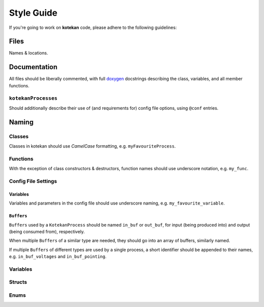 ************
Style Guide
************

If you're going to work on **kotekan** code, please adhere to the following guidelines:

Files
------

Names & locations.



Documentation
-------------

All files should be liberally commented, with full `doxygen <www.doxygen.org>`_ docstrings
describing the class, variables, and all member functions.

``kotekanProcesses``
^^^^^^^^^^^^^^^^^^^^
Should additionally describe their use of (and requirements for) config file options,
using ``@conf`` entries.

.. todo::
   INSERT EXAMPLE HERE


Naming
----------


Classes
^^^^^^^^^^
Classes in kotekan should use *CamelCase* formatting, e.g. ``myFavouriteProcess``.

Functions
^^^^^^^^^^
With the exception of class constructors & destructors, function names should use underscore notation,
e.g. ``my_func``.


Config File Settings
^^^^^^^^^^^^^^^^^^^^^^

Variables
+++++++++
Variables and parameters in the config file should use underscore naming, e.g. ``my_favourite_variable``.

``Buffers``
+++++++++++
``Buffers`` used by a ``KotekanProcess`` should be named ``in_buf`` or ``out_buf``,
for input (being produced into) and output (being consumed from), respectively.

When multiple ``Buffers`` of a similar type are needed,
they should go into an array of buffers, similarly named.

If multiple ``Buffers`` of different types are used by a single process,
a short identifier should be appended to their names,
e.g. ``in_buf_voltages`` and ``in_buf_pointing``.


Variables
^^^^^^^^^^

Structs
^^^^^^^^^^

Enums
^^^^^^^^^^
